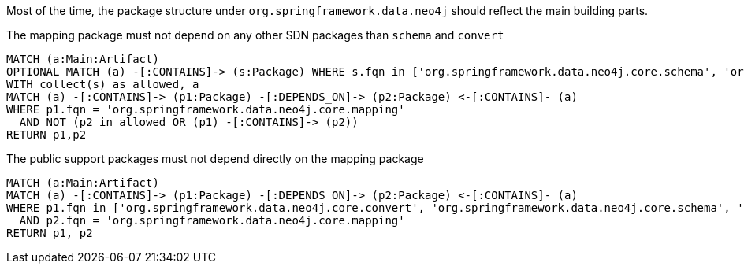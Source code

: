 [[structure:Default]]
[role=group,includesConstraints="structure:mapping,structure:support-packages"]

Most of the time, the package structure under `org.springframework.data.neo4j` should reflect the main building parts.

[[structure:mapping]]
[source,cypher,role=constraint,requiresConcepts="dependency:Package"]
.The mapping package must not depend on any other SDN packages than `schema` and `convert`
----
MATCH (a:Main:Artifact)
OPTIONAL MATCH (a) -[:CONTAINS]-> (s:Package) WHERE s.fqn in ['org.springframework.data.neo4j.core.schema', 'org.springframework.data.neo4j.core.convert']
WITH collect(s) as allowed, a
MATCH (a) -[:CONTAINS]-> (p1:Package) -[:DEPENDS_ON]-> (p2:Package) <-[:CONTAINS]- (a)
WHERE p1.fqn = 'org.springframework.data.neo4j.core.mapping'
  AND NOT (p2 in allowed OR (p1) -[:CONTAINS]-> (p2))
RETURN p1,p2
----

[[structure:support-packages]]
[source,cypher,role=constraint,requiresConcepts="dependency:Package"]
.The public support packages must not depend directly on the mapping package
----
MATCH (a:Main:Artifact)
MATCH (a) -[:CONTAINS]-> (p1:Package) -[:DEPENDS_ON]-> (p2:Package) <-[:CONTAINS]- (a)
WHERE p1.fqn in ['org.springframework.data.neo4j.core.convert', 'org.springframework.data.neo4j.core.schema', 'org.springframework.data.neo4j.core.support', 'org.springframework.data.neo4j.core.transaction']
  AND p2.fqn = 'org.springframework.data.neo4j.core.mapping'
RETURN p1, p2
----